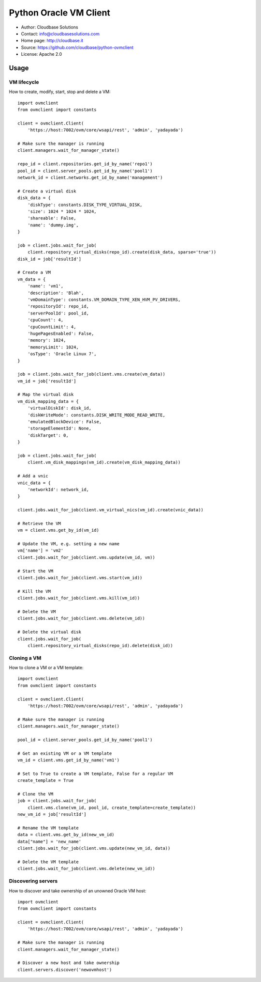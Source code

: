 Python Oracle VM Client
=======================

* Author:         Cloudbase Solutions
* Contact:        info@cloudbasesolutions.com
* Home page:      http://cloudbase.it
* Source:         https://github.com/cloudbase/python-ovmclient
* License:        Apache 2.0

Usage
-----

VM lifecycle
~~~~~~~~~~~~

How to create, modify, start, stop and delete a VM::

    import ovmclient
    from ovmclient import constants

    client = ovmclient.Client(
        'https://host:7002/ovm/core/wsapi/rest', 'admin', 'yadayada')

    # Make sure the manager is running
    client.managers.wait_for_manager_state()

    repo_id = client.repositories.get_id_by_name('repo1')
    pool_id = client.server_pools.get_id_by_name('pool1')
    network_id = client.networks.get_id_by_name('management')

    # Create a virtual disk
    disk_data = {
        'diskType': constants.DISK_TYPE_VIRTUAL_DISK,
        'size': 1024 * 1024 * 1024,
        'shareable': False,
        'name': 'dummy.img',
    }

    job = client.jobs.wait_for_job(
        client.repository_virtual_disks(repo_id).create(disk_data, sparse='true'))
    disk_id = job['resultId']

    # Create a VM
    vm_data = {
        'name': 'vm1',
        'description': 'Blah',
        'vmDomainType': constants.VM_DOMAIN_TYPE_XEN_HVM_PV_DRIVERS,
        'repositoryId': repo_id,
        'serverPoolId': pool_id,
        'cpuCount': 4,
        'cpuCountLimit': 4,
        'hugePagesEnabled': False,
        'memory': 1024,
        'memoryLimit': 1024,
        'osType': 'Oracle Linux 7',
    }

    job = client.jobs.wait_for_job(client.vms.create(vm_data))
    vm_id = job['resultId']

    # Map the virtual disk
    vm_disk_mapping_data = {
        'virtualDiskId': disk_id,
        'diskWriteMode': constants.DISK_WRITE_MODE_READ_WRITE,
        'emulatedBlockDevice': False,
        'storageElementId': None,
        'diskTarget': 0,
    }

    job = client.jobs.wait_for_job(
        client.vm_disk_mappings(vm_id).create(vm_disk_mapping_data))

    # Add a vnic
    vnic_data = {
        'networkId': network_id,
    }

    client.jobs.wait_for_job(client.vm_virtual_nics(vm_id).create(vnic_data))

    # Retrieve the VM
    vm = client.vms.get_by_id(vm_id)

    # Update the VM, e.g. setting a new name
    vm['name'] = 'vm2'
    client.jobs.wait_for_job(client.vms.update(vm_id, vm))

    # Start the VM
    client.jobs.wait_for_job(client.vms.start(vm_id))

    # Kill the VM
    client.jobs.wait_for_job(client.vms.kill(vm_id))

    # Delete the VM
    client.jobs.wait_for_job(client.vms.delete(vm_id))

    # Delete the virtual disk
    client.jobs.wait_for_job(
        client.repository_virtual_disks(repo_id).delete(disk_id))


Cloning a VM
~~~~~~~~~~~~

How to clone a VM or a VM template::

    import ovmclient
    from ovmclient import constants

    client = ovmclient.Client(
        'https://host:7002/ovm/core/wsapi/rest', 'admin', 'yadayada')

    # Make sure the manager is running
    client.managers.wait_for_manager_state()

    pool_id = client.server_pools.get_id_by_name('pool1')

    # Get an existing VM or a VM template
    vm_id = client.vms.get_id_by_name('vm1')

    # Set to True to create a VM template, False for a regular VM
    create_template = True

    # Clone the VM
    job = client.jobs.wait_for_job(
        client.vms.clone(vm_id, pool_id, create_template=create_template))
    new_vm_id = job['resultId']

    # Rename the VM template
    data = client.vms.get_by_id(new_vm_id)
    data["name"] = 'new_name'
    client.jobs.wait_for_job(client.vms.update(new_vm_id, data))

    # Delete the VM template
    client.jobs.wait_for_job(client.vms.delete(new_vm_id))


Discovering servers
~~~~~~~~~~~~~~~~~~~

How to discover and take ownership of an unowned Oracle VM host::

    import ovmclient
    from ovmclient import constants

    client = ovmclient.Client(
        'https://host:7002/ovm/core/wsapi/rest', 'admin', 'yadayada')

    # Make sure the manager is running
    client.managers.wait_for_manager_state()

    # Discover a new host and take ownership
    client.servers.discover('newovmhost')
